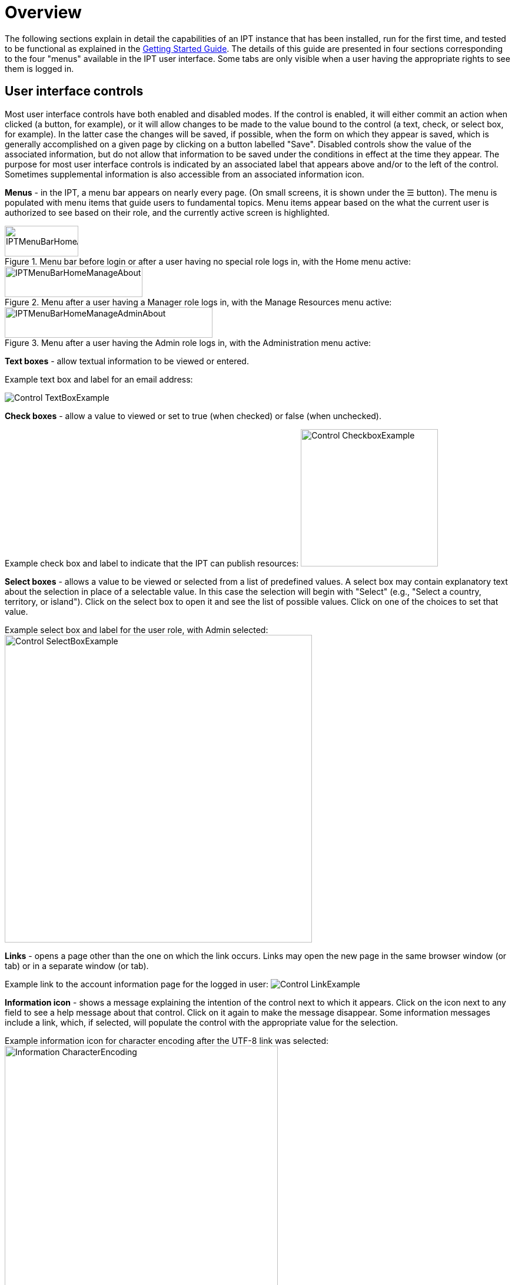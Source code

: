 = Overview

The following sections explain in detail the capabilities of an IPT instance that has been installed, run for the first time, and tested to be functional as explained in the xref:getting-started.adoc[Getting Started Guide]. The details of this guide are presented in four sections corresponding to the four "menus" available in the IPT user interface. Some tabs are only visible when a user having the appropriate rights to see them is logged in.

== User interface controls
Most user interface controls have both enabled and disabled modes. If the control is enabled, it will either commit an action when clicked (a button, for example), or it will allow changes to be made to the value bound to the control (a text, check, or select box, for example). In the latter case the changes will be saved, if possible, when the form on which they appear is saved, which is generally accomplished on a given page by clicking on a button labelled "Save". Disabled controls show the value of the associated information, but do not allow that information to be saved under the conditions in effect at the time they appear. The purpose for most user interface controls is indicated by an associated label that appears above and/or to the left of the control. Sometimes supplemental information is also accessible from an associated information icon.

*Menus* - in the IPT, a menu bar appears on nearly every page. (On small screens, it is shown under the ☰ button).  The menu is populated with menu items that guide users to fundamental topics. Menu items appear based on the what the current user is authorized to see based on their role, and the currently active screen is highlighted.

.Menu bar before login or after a user having no special role logs in, with the Home menu active:
image::ipt2/controls/IPTMenuBarHomeAbout.png[width=125,height=52]

.Menu after a user having a Manager role logs in, with the Manage Resources menu active:
image::ipt2/controls/IPTMenuBarHomeManageAbout.png[width=234,height=52]

.Menu after a user having the Admin role logs in, with the Administration menu active:
image::ipt2/controls/IPTMenuBarHomeManageAdminAbout.png[width=353,height=52]

**Text boxes** - allow textual information to be viewed or entered.

Example text box and label for an email address:

image::ipt2/controls/Control-TextBoxExample.png[]

**Check boxes** - allow a value to viewed or set to true (when checked) or false (when unchecked).

Example check box and label to indicate that the IPT can publish resources: image:ipt2/controls/Control-CheckboxExample.png[width=233]

**Select boxes** - allows a value to be viewed or selected from a list of predefined values. A select box may contain explanatory text about the selection in place of a selectable value. In this case the selection will begin with "Select" (e.g., "Select a country, territory, or island"). Click on the select box to open it and see the list of possible values. Click on one of the choices to set that value.

Example select box and label for the user role, with Admin selected: image:ipt2/controls/Control-SelectBoxExample.png[width=522]

**Links** - opens a page other than the one on which the link occurs. Links may open the new page in the same browser window (or tab) or in a separate window (or tab).

Example link to the account information page for the logged in user: image:ipt2/Control-LinkExample.png[]

**Information icon** - shows a message explaining the intention of the control next to which it appears. Click on the icon next to any field to see a help message about that control. Click on it again to make the message disappear. Some information messages include a link, which, if selected, will populate the control with the appropriate value for the selection.

Example information icon for character encoding after the UTF-8 link was selected: image:ipt2/controls/Information-CharacterEncoding.png[width=464]

**Documentation icon** image:ipt2/controls/Control-DocumentationIcon.png[width=22] - this icon indicates that there is a detailed information page about the subject with which the icon is associated. Click on the icon to open the page in a new browser window.

**Trash icon** image:ipt2/Control-TrashIcon.png[] - this icon is associated with other controls on the page. Clicking on the icon will delete the associated data.

**Calendar icon** image:ipt2/Control-CalendarIcon.png[] - this icon is associated with a text field meant to contain a date. Clicking on the icon opens a small calendar with controls that allow the user to scroll forward and backward from the currently selected month and year, select boxes to choose a different month or year, and days of the week arranged in a standard New Era calendar. Selecting a specific day will place the date in the correct format into the associated text box.

Example calendar associated with an text box labelled "End Date" in which 31 Dec 2010 is the current date but not yet selected:

image:ipt2/Control-TextBoxWithCalendarOpen.png[]

**Sortable Table** - a table that allows the rows to be sorted by the values of a selected column in ascending or descending order. The column headers are the labels for the columns, which appear as links. Click on a column header to sort the table using the values in that column. Click again on the same column header to sort the table in the opposite direction.

Example table sorted in ascending order by the column labelled "Name".
image:ipt2/Control-TableSortedAscending.png[]

Example table sorted in descending order by the column labelled "Type".
image:ipt2/Control-TableSortedDescending.png[]

=== File upload

Files can be uploaded in the IPT during two actions: when xref:manage-resources.adoc#create-a-new-resource[creating a new resource], or when xref:manage-resources.adoc#source-data[adding new source data files].

image:ipt2/controls/Control-UploadCreateResource.png[width=238]

image:ipt2/controls/Control-UploadSourceData.png[width=230]

== Controls that appear on all pages
This section describes several features that are accessible in the header and footer of most of the pages of the IPT.

=== Header
The header section of the IPT appears in the upper right of most pages and allows basic control over the IPT, including who is using it, and in what language. Following are two screen images showing the two possible states in which the header may be found - logged in, and not logged in.

Header, not logged in, English language chosen for the user interface:

image::ipt2/controls/IPTHeaderNotLoggedIn.png[width=350,height=54]

Header, logged in, English language chosen for the user interface:

image::ipt2/controls/IPTHeaderLoggedIn.png[width=350,height=54]

* **Login** - A user who has already been created in this IPT instance can log in by entering the email address and password in the upper right-hand corner of the page, and then click on the "Login" link. Only an existing user having the Admin role can create new users. The process for creating new users is explained under the "Configure User accounts" heading in the "Administration Menu" section. The process of initializing the IPT creates the first user having the Admin role.
* **Logout** - If someone is logged in to the IPT, the email address of the person who is logged in is given in the upper right-hand corner of the page along with a "Logout" link.
* **Account** - To see this link and the page to which it leads, you must be logged into the IPT. The page shows the details of the account information for the person who is logged in to the IPT and allows them to be changed. The details of the fields found on this page can be found under the "Configure User accounts" heading in the "Administration Menu" section.
* **Language selection** - In the upper right-hand corner of the page is a name depicting the language in which the IPT is currently being presented. The default language for the IPT is English. The language of the user interface can be changed by selecting a name for the desired language, if available. GBIF actively seeks translations for the IPT into additional languages. For more information, consult the xref:translations.adoc[How to Translate] page.

=== Footer
The footer section of the IPT appears along the bottom of most pages and contains information about the IPT version and links to important resources.

image::ipt2/controls/IPTFooter.png[]

* **Version** - At the left of the footer at bottom of the page is the version of the IPT that is currently running. The version information can be used to determine which features are included in the IPT and what bugs are known to exist. This is the version information that is requested when making bug reports.
* **About the IPT** - This link leads to the https://www.gbif.org/ipt[IPT website], where further information about the IPT can be found, including the version history, roadmap, uptake statistics, and further related documentation.
* **User Manual** - This link opens the most recently released online version of the IPT User Manual.
* https://github.com/gbif/ipt/issues/[*Report a bug*] - This link opens the list of known open issues for the IPT. If you think you have encountered a bug, look at the list of known issues first to see if the bug has already been reported. If it has, you may add new information as a comment to the existing bug report that might help engineers to diagnose the problem and get it fixed. If no bug similar to the one you have encountered in the IPT appears on the list, you can create a new bug report by clicking on the "New issues" link. When entering a bug report, it is useful to include the version of the IPT you are using (see the explanation for "Version", above).
* https://github.com/gbif/ipt/issues/new[*Request new feature*] - This link opens a specific form in the IPT issue tracker that can be filled in to request a capability that the IPT does not currently have.
* **Copyright** - The copyright for the IPT software is held by the Global Biodiversity Information Facility. A link to the home page for GBIF is provided. Details of the copyright and licensing can be seen in the "About the IPT" section of this user manual.
